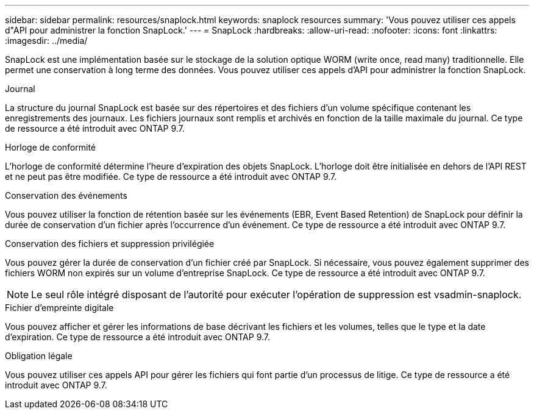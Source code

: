 ---
sidebar: sidebar 
permalink: resources/snaplock.html 
keywords: snaplock resources 
summary: 'Vous pouvez utiliser ces appels d"API pour administrer la fonction SnapLock.' 
---
= SnapLock
:hardbreaks:
:allow-uri-read: 
:nofooter: 
:icons: font
:linkattrs: 
:imagesdir: ../media/


[role="lead"]
SnapLock est une implémentation basée sur le stockage de la solution optique WORM (write once, read many) traditionnelle. Elle permet une conservation à long terme des données. Vous pouvez utiliser ces appels d'API pour administrer la fonction SnapLock.

.Journal
La structure du journal SnapLock est basée sur des répertoires et des fichiers d'un volume spécifique contenant les enregistrements des journaux. Les fichiers journaux sont remplis et archivés en fonction de la taille maximale du journal. Ce type de ressource a été introduit avec ONTAP 9.7.

.Horloge de conformité
L'horloge de conformité détermine l'heure d'expiration des objets SnapLock. L'horloge doit être initialisée en dehors de l'API REST et ne peut pas être modifiée. Ce type de ressource a été introduit avec ONTAP 9.7.

.Conservation des événements
Vous pouvez utiliser la fonction de rétention basée sur les événements (EBR, Event Based Retention) de SnapLock pour définir la durée de conservation d'un fichier après l'occurrence d'un événement. Ce type de ressource a été introduit avec ONTAP 9.7.

.Conservation des fichiers et suppression privilégiée
Vous pouvez gérer la durée de conservation d'un fichier créé par SnapLock. Si nécessaire, vous pouvez également supprimer des fichiers WORM non expirés sur un volume d'entreprise SnapLock. Ce type de ressource a été introduit avec ONTAP 9.7.


NOTE: Le seul rôle intégré disposant de l'autorité pour exécuter l'opération de suppression est vsadmin-snaplock.

.Fichier d'empreinte digitale
Vous pouvez afficher et gérer les informations de base décrivant les fichiers et les volumes, telles que le type et la date d'expiration. Ce type de ressource a été introduit avec ONTAP 9.7.

.Obligation légale
Vous pouvez utiliser ces appels API pour gérer les fichiers qui font partie d'un processus de litige. Ce type de ressource a été introduit avec ONTAP 9.7.
